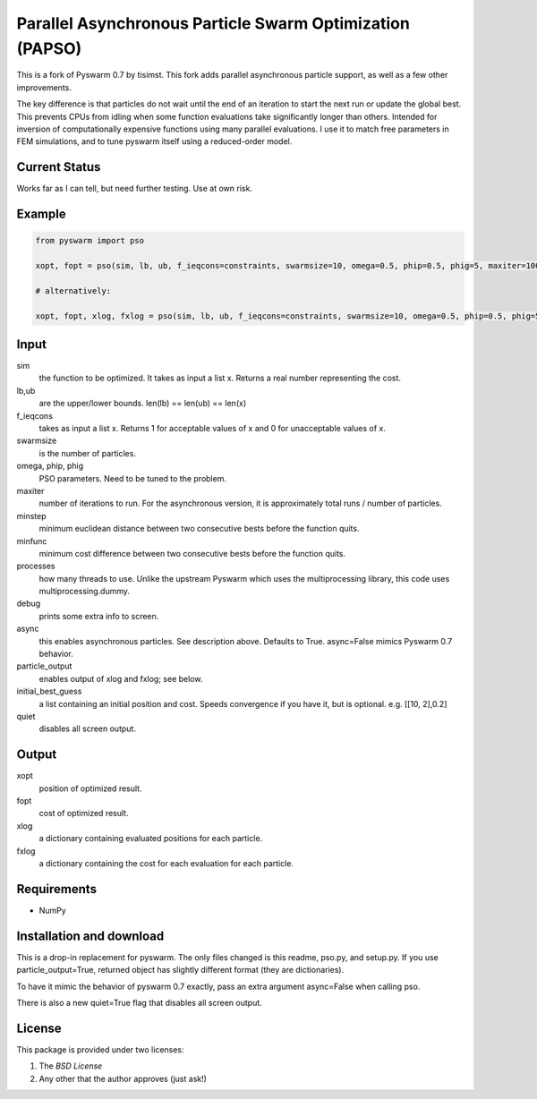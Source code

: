=========================================================
Parallel Asynchronous Particle Swarm Optimization (PAPSO)
=========================================================

This is a fork of Pyswarm 0.7 by tisimst. This fork adds parallel asynchronous particle support, as well as a few other improvements.

The key difference is that particles do not wait until the end of an iteration to start the next run or update the global best.  This prevents CPUs from idling when some function evaluations take significantly longer than others.  Intended for inversion of computationally expensive functions using many parallel evaluations.  I use it to match free parameters in FEM simulations, and to tune pyswarm itself using a reduced-order model.

Current Status
==============

Works far as I can tell, but need further testing.  Use at own risk.

Example
=======

.. code:: python

	from pyswarm import pso
	
	xopt, fopt = pso(sim, lb, ub, f_ieqcons=constraints, swarmsize=10, omega=0.5, phip=0.5, phig=5, maxiter=100, minstep=0.0001, minfunc=0.000001, processes=10, debug=True, async=True, particle_output=False, initial_best_guess=initial_best_guess, quiet=False)
	
	# alternatively:
	
	xopt, fopt, xlog, fxlog = pso(sim, lb, ub, f_ieqcons=constraints, swarmsize=10, omega=0.5, phip=0.5, phig=5, maxiter=100, minstep=0.0001, minfunc=0.000001, processes=10, debug=True, async=True, particle_output=True, initial_best_guess=initial_best_guess, quiet=False)

Input
=====
	
sim 
  the function to be optimized.  It takes as input a list x.  Returns a real number representing the cost.
lb,ub 
  are the upper/lower bounds.  len(lb) == len(ub) == len(x)
f_ieqcons 
  takes as input a list x.  Returns 1 for acceptable values of x and 0 for unacceptable values of x.
swarmsize 
  is the number of particles.
omega, phip, phig
  PSO parameters.  Need to be tuned to the problem.
maxiter 
  number of iterations to run.  For the asynchronous version, it is approximately total runs / number of particles.
minstep 
  minimum euclidean distance between two consecutive bests before the function quits.
minfunc 
  minimum cost difference between two consecutive bests before the function quits.
processes 
  how many threads to use.  Unlike the upstream Pyswarm which uses the multiprocessing library, this code uses multiprocessing.dummy.
debug 
  prints some extra info to screen.
async 
  this enables asynchronous particles.  See description above.  Defaults to True.  async=False mimics Pyswarm 0.7 behavior.
particle_output 
  enables output of xlog and fxlog; see below.
initial_best_guess 
  a list containing an initial position and cost.  Speeds convergence if you have it, but is optional.  e.g. [[10, 2],0.2]
quiet 
  disables all screen output.
	
Output
======

xopt 
  position of optimized result.
fopt 
  cost of optimized result.
xlog 
  a dictionary containing evaluated positions for each particle.
fxlog 
  a dictionary containing the cost for each evaluation for each particle.
	
	
Requirements
============

- NumPy

Installation and download
=========================

This is a drop-in replacement for pyswarm.  The only files changed is this readme, pso.py, and setup.py.  If you use particle_output=True, returned object has slightly different format (they are dictionaries).

To have it mimic the behavior of pyswarm 0.7 exactly, pass an extra argument async=False when calling pso.

There is also a new quiet=True flag that disables all screen output.


License
=======

This package is provided under two licenses:

1. The *BSD License*
2. Any other that the author approves (just ask!)